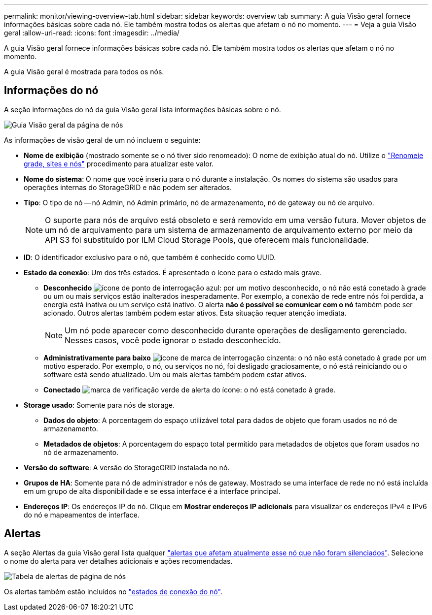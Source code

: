 ---
permalink: monitor/viewing-overview-tab.html 
sidebar: sidebar 
keywords: overview tab 
summary: A guia Visão geral fornece informações básicas sobre cada nó. Ele também mostra todos os alertas que afetam o nó no momento. 
---
= Veja a guia Visão geral
:allow-uri-read: 
:icons: font
:imagesdir: ../media/


[role="lead"]
A guia Visão geral fornece informações básicas sobre cada nó. Ele também mostra todos os alertas que afetam o nó no momento.

A guia Visão geral é mostrada para todos os nós.



== Informações do nó

A seção informações do nó da guia Visão geral lista informações básicas sobre o nó.

image::../media/nodes_page_overview_tab.png[Guia Visão geral da página de nós]

As informações de visão geral de um nó incluem o seguinte:

* *Nome de exibição* (mostrado somente se o nó tiver sido renomeado): O nome de exibição atual do nó. Utilize o link:../maintain/rename-grid-site-node-overview.html["Renomeie grade, sites e nós"] procedimento para atualizar este valor.
* *Nome do sistema*: O nome que você inseriu para o nó durante a instalação. Os nomes do sistema são usados para operações internas do StorageGRID e não podem ser alterados.
* *Tipo*: O tipo de nó -- nó Admin, nó Admin primário, nó de armazenamento, nó de gateway ou nó de arquivo.
+

NOTE: O suporte para nós de arquivo está obsoleto e será removido em uma versão futura. Mover objetos de um nó de arquivamento para um sistema de armazenamento de arquivamento externo por meio da API S3 foi substituído por ILM Cloud Storage Pools, que oferecem mais funcionalidade.

* *ID*: O identificador exclusivo para o nó, que também é conhecido como UUID.
* *Estado da conexão*: Um dos três estados. É apresentado o ícone para o estado mais grave.
+
** *Desconhecido* image:../media/icon_alarm_blue_unknown.png["ícone de ponto de interrogação azul"]: por um motivo desconhecido, o nó não está conetado à grade ou um ou mais serviços estão inalterados inesperadamente. Por exemplo, a conexão de rede entre nós foi perdida, a energia está inativa ou um serviço está inativo. O alerta *não é possível se comunicar com o nó* também pode ser acionado. Outros alertas também podem estar ativos. Esta situação requer atenção imediata.
+

NOTE: Um nó pode aparecer como desconhecido durante operações de desligamento gerenciado. Nesses casos, você pode ignorar o estado desconhecido.

** *Administrativamente para baixo* image:../media/icon_alarm_gray_administratively_down.png["ícone de marca de interrogação cinzenta"]: o nó não está conetado à grade por um motivo esperado. Por exemplo, o nó, ou serviços no nó, foi desligado graciosamente, o nó está reiniciando ou o software está sendo atualizado. Um ou mais alertas também podem estar ativos.
** *Conectado* image:../media/icon_alert_green_checkmark.png["marca de verificação verde de alerta do ícone"]: o nó está conetado à grade.


* *Storage usado*: Somente para nós de storage.
+
** *Dados do objeto*: A porcentagem do espaço utilizável total para dados de objeto que foram usados no nó de armazenamento.
** *Metadados de objetos*: A porcentagem do espaço total permitido para metadados de objetos que foram usados no nó de armazenamento.


* *Versão do software*: A versão do StorageGRID instalada no nó.
* *Grupos de HA*: Somente para nó de administrador e nós de gateway. Mostrado se uma interface de rede no nó está incluída em um grupo de alta disponibilidade e se essa interface é a interface principal.
* *Endereços IP*: Os endereços IP do nó. Clique em *Mostrar endereços IP adicionais* para visualizar os endereços IPv4 e IPv6 do nó e mapeamentos de interface.




== Alertas

A seção Alertas da guia Visão geral lista qualquer link:monitoring-system-health.html#view-current-and-resolved-alerts["alertas que afetam atualmente esse nó que não foram silenciados"]. Selecione o nome do alerta para ver detalhes adicionais e ações recomendadas.

image::../media/nodes_page_alerts_table.png[Tabela de alertas de página de nós]

Os alertas também estão incluídos no link:monitoring-system-health.html#monitor-node-connection-states["estados de conexão do nó"].
